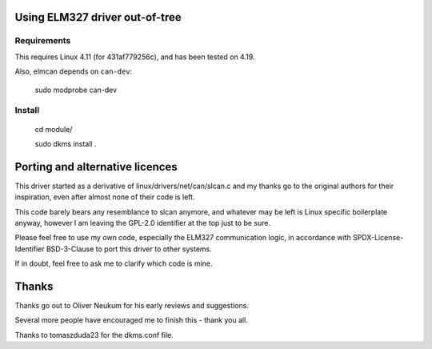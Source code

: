 Using ELM327 driver out-of-tree
================================

Requirements
-------------

This requires Linux 4.11 (for 431af779256c), and has been tested on 4.19.

Also, elmcan depends on ``can-dev``:

    sudo modprobe can-dev



Install
-------
    cd module/

    sudo dkms install .




Porting and alternative licences
=================================

This driver started as a derivative of linux/drivers/net/can/slcan.c
and my thanks go to the original authors for their inspiration, even
after almost none of their code is left.

This code barely bears any resemblance to slcan anymore, and whatever
may be left is Linux specific boilerplate anyway, however I am leaving
the GPL-2.0 identifier at the top just to be sure.

Please feel free to use my own code, especially the ELM327 communication
logic, in accordance with SPDX-License-Identifier BSD-3-Clause to port
this driver to other systems.

If in doubt, feel free to ask me to clarify which code is mine.




Thanks
=======

Thanks go out to Oliver Neukum for his early reviews and suggestions.

Several more people have encouraged me to finish this - thank you all.

Thanks to tomaszduda23 for the dkms.conf file.
